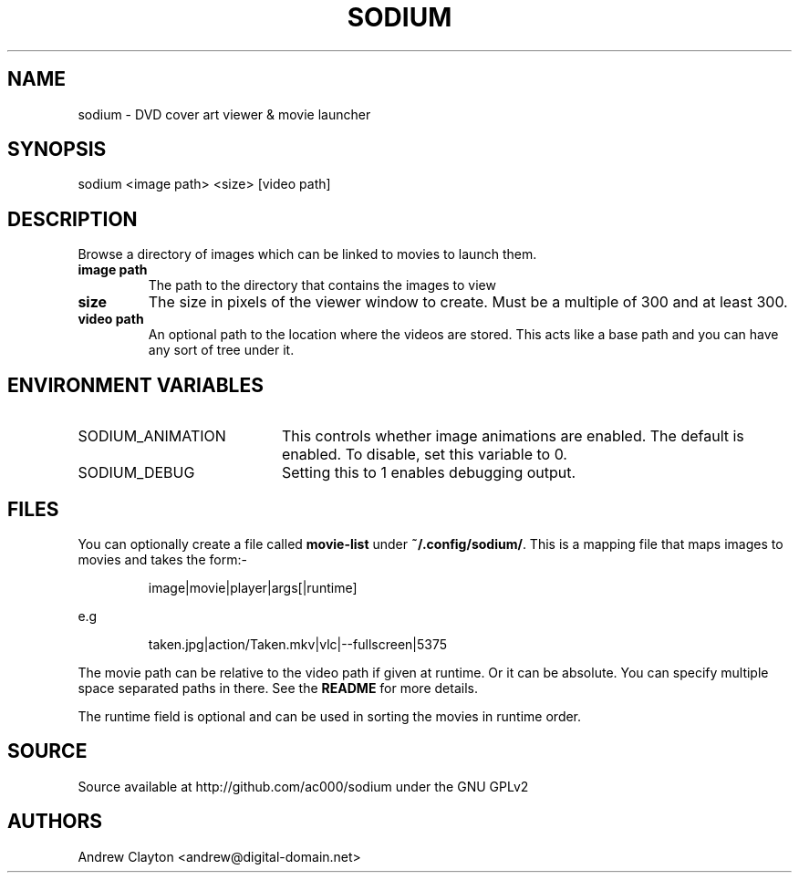 .TH SODIUM 1 "Jun 8, 2015" "" "General Commands Manual"
.SH NAME
sodium - DVD cover art viewer & movie launcher

.SH SYNOPSIS
sodium <image path> <size> [video path]

.SH DESCRIPTION
Browse a directory of images which can be linked to movies to launch them.

.TP
.B image path
The path to the directory that contains the images to view
.TP
.B size
The size in pixels of the viewer window to create. Must be a multiple of 300
and at least 300.
.TP
.B video path
An optional path to the location where the videos are stored. This acts like a
base path and you can have any sort of tree under it.

.SH "ENVIRONMENT VARIABLES"
.TP 20
SODIUM_ANIMATION
This controls whether image animations are enabled. The default is enabled.
To disable, set this variable to 0.
.TP
SODIUM_DEBUG
Setting this to 1 enables debugging output.

.SH FILES
You can optionally create a file called \fBmovie-list\fR under
\fB~/.config/sodium/\fR. This is a mapping file that maps images to movies
and takes the form:-

.RS
image|movie|player|args[|runtime]
.RE

e.g

.RS
taken.jpg|action/Taken.mkv|vlc|--fullscreen|5375
.RE

The movie path can be relative to the video path if given at runtime. Or it
can be absolute. You can specify multiple space separated paths in there. See
the \fBREADME\fR for more details.

The runtime field is optional and can be used in sorting the movies in runtime
order.

.SH SOURCE
Source available at http://github.com/ac000/sodium under the GNU GPLv2

.SH AUTHORS
Andrew Clayton <andrew@digital-domain.net>
